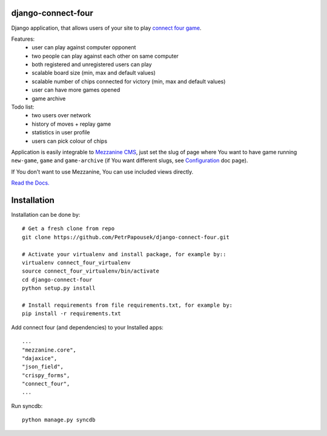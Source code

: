 django-connect-four
===================

Django application, that allows users of your site to play
`connect four game <http://en.wikipedia.org/wiki/Connect_Four>`_.

.. image:: connect_four_screen.png

Features:
 * user can play against computer opponent
 * two people can play against each other on same computer
 * both registered and unregistered users can play
 * scalable board size (min, max and default values)
 * scalable number of chips connected for victory (min, max and default values)
 * user can have more games opened
 * game archive

Todo list:
 * two users over network
 * history of moves + replay game
 * statistics in user profile
 * users can pick colour of chips

Application is easily integrable to `Mezzanine CMS <http://mezzanine.jupo.org/>`_,
just set the slug of page where You want to have game running ``new-game``, ``game`` and
``game-archive`` (if You want different slugs, see
`Configuration <http://django-connect-four.readthedocs.org/en/latest/settings.html>`_ doc page).

If You don't want to use Mezzanine, You can use included views directly.

`Read the Docs. <http://django-connect-four.readthedocs.org/>`_

Installation
============

Installation can be done by::

    # Get a fresh clone from repo
    git clone https://github.com/PetrPapousek/django-connect-four.git

    # Activate your virtualenv and install package, for example by::
    virtualenv connect_four_virtualenv
    source connect_four_virtualenv/bin/activate
    cd django-connect-four
    python setup.py install

    # Install requirements from file requirements.txt, for example by:
    pip install -r requirements.txt

Add connect four (and dependencies) to your Installed apps::

    ...
    "mezzanine.core",
    "dajaxice",
    "json_field",
    "crispy_forms",
    "connect_four",
    ...


Run syncdb::

    python manage.py syncdb

